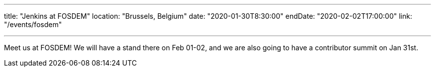 ---

title: "Jenkins at FOSDEM"
location: "Brussels, Belgium"
date: "2020-01-30T8:30:00"
endDate: "2020-02-02T17:00:00"
link: "/events/fosdem"

---

Meet us at FOSDEM!
We will have a stand there on Feb 01-02, and we are also going to have a contributor summit on Jan 31st.

